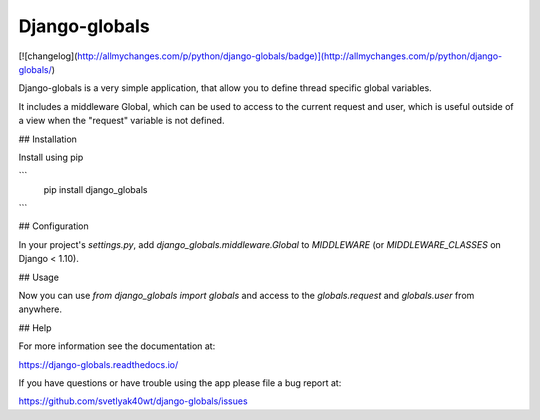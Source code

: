 Django-globals
--------------

[![changelog](http://allmychanges.com/p/python/django-globals/badge)](http://allmychanges.com/p/python/django-globals/)

Django-globals is a very simple application, that allow you to define
thread specific global variables.

It includes a middleware Global, which can be used to access to
the current request and user, which is useful outside of a view when the "request" variable is not
defined.

## Installation


Install using pip

```
   pip install django_globals
```

## Configuration


In your project's `settings.py`, add `django_globals.middleware.Global` to `MIDDLEWARE`
(or `MIDDLEWARE_CLASSES` on Django < 1.10).

## Usage


Now you can use `from django_globals import globals` and access to
the `globals.request` and `globals.user` from anywhere.

## Help

For more information see the documentation at:

https://django-globals.readthedocs.io/

If you have questions or have trouble using the app please file a bug report
at:

https://github.com/svetlyak40wt/django-globals/issues


